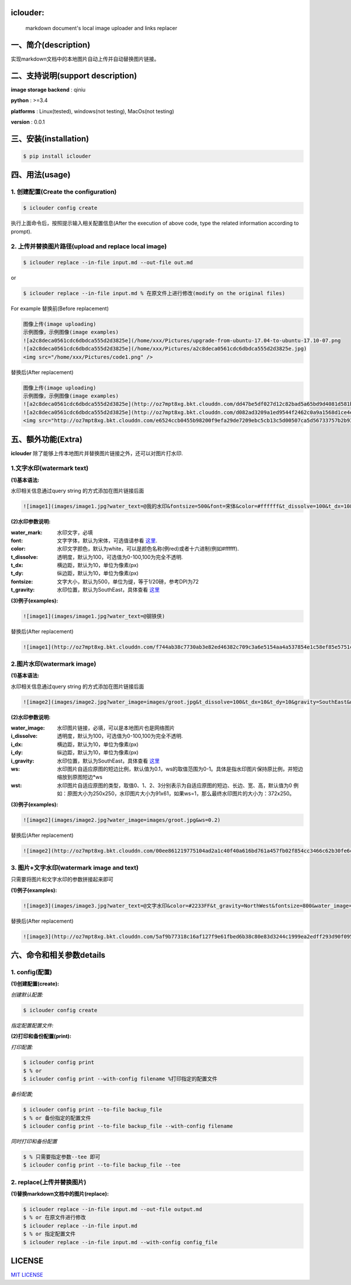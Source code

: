 .. image:: https://img.shields.io/dub/l/vibe-d.svg
  :target: LICENSE.md
  :align: left




iclouder:
----------------

    markdown document's local image uploader and links replacer



一、简介(description)
----------------------

实现markdown文档中的本地图片自动上传并自动替换图片链接。



二、支持说明(support description)
-------------------------------


**image storage backend** : qiniu

**python** : >=3.4

**platforms** : Linux(tested), windows(not testing), MacOs(not testing)

**version** : 0.0.1


三、安装(installation)
---------------------

.. code-block:: bash

    $ pip install iclouder




四、用法(usage)
------------


1. 创建配置(Create the configuration)
^^^^^^^^^^^^^^^^^^^^^^^^^^^^^^^^^^^^^


.. code-block:: bash

    $ iclouder config create



执行上面命令后，按照提示输入相关配置信息(After the execution of above code, type the related information according to prompt).


2. 上传并替换图片路径(upload and replace local image)
^^^^^^^^^^^^^^^^^^^^^^^^^^^^^^^^^^^^^^^^^^^^^^^^^^^^^

.. code-block:: bash

   $ iclouder replace --in-file input.md --out-file out.md


or


.. code-block:: bash

    $ iclouder replace --in-file input.md % 在原文件上进行修改(modify on the original files)

For example
替换前(Before replacement)

.. code-block:: markdown

    图像上传(image uploading)
    示例图像，示例图像(image examples)
    ![a2c8deca0561cdc6dbdca555d2d3825e](/home/xxx/Pictures/upgrade-from-ubuntu-17.04-to-ubuntu-17.10-07.png
    ![a2c8deca0561cdc6dbdca555d2d3825e](/home/xxx/Pictures/a2c8deca0561cdc6dbdca555d2d3825e.jpg)
    <img src="/home/xxx/Pictures/code1.png" />



替换后(After replacement)

.. code-block:: markdown

    图像上传(image uploading)
    示例图像，示例图像(image examples)
    ![a2c8deca0561cdc6dbdca555d2d3825e](http://oz7mpt8xg.bkt.clouddn.com/dd47be5df027d12c82bad5a65bd9d4081d581b1ebbc792fb6510a38c894ef259.png)
    ![a2c8deca0561cdc6dbdca555d2d3825e](http://oz7mpt8xg.bkt.clouddn.com/d082ad3209a1ed9544f2462c0a9a1568d1ce4ec0ee26d5bfbff5f2cf4a2db531.jpg) 
    <img src="http://oz7mpt8xg.bkt.clouddn.com/e6524ccb0455b98200f9efa29de7209ebc5cb13c5d00507ca5d56733757b2b93.png" />



五、额外功能(Extra)
----------------


**iclouder** 除了能够上传本地图片并替换图片链接之外，还可以对图片打水印.


1.文字水印(watermark text)
^^^^^^^^^^^^^^^^^^^^^^^^^^^^^^

**(1)基本语法:**


水印相关信息通过query string 的方式添加在图片链接后面

.. code-block:: markdown

   ![image1](images/image1.jpg?water_text=@我的水印&fontsize=500&font=宋体&color=#ffffff&t_dissolve=100&t_dx=10&t_dy=10&gravity=SouthEast)


**(2)水印参数说明:**


:water_mark:
        水印文字，必填

:font:
        文字字体，默认为宋体，可选值请参看 `这里 <https://developer.qiniu.com/dora/kb/1379/image-and-video-text-watermarking-support-font-list>`_.

:color:
        水印文字颜色，默认为white，可以是颜色名称(例red)或者十六进制(例如#ffffff).

:t_dissolve:
        透明度，默认为100，可选值为0-100,100为完全不透明.

:t_dx:
        横边距，默认为10，单位为像素(px)

:t_dy:
        纵边距，默认为10，单位为像素(px)

:fontsize:
        文字大小，默认为500，单位为缇，等于1/20磅，参考DPI为72

:t_gravity:
        水印位置，默认为SouthEast，具体查看 `这里 <https://developer.qiniu.com/dora/manual/1316/image-watermarking-processing-watermark#watermark-anchor-spec>`_


**(3)例子(examples):**

.. code-block:: markdown

    ![image1](images/image1.jpg?water_text=@钢铁侠)

 
.. image:: images/image1.jpg
        

替换后(After replacement)

.. code-block:: markdown

   ![image1](http://oz7mpt8xg.bkt.clouddn.com/f744ab38c7730ab3e82ed46382c709c3a6e5154aa4a537854e1c58ef85e5751c.jpg?watermark/2/text/QOmSoumTgeS-oA==/font/5a6L5L2T/fill/d2hpdGU=/fontsize/500/dissolve/100/dx/10/dy/10/gravity/SouthEast)

.. image:: http://oz7mpt8xg.bkt.clouddn.com/f744ab38c7730ab3e82ed46382c709c3a6e5154aa4a537854e1c58ef85e5751c.jpg?watermark/2/text/QOmSoumTgeS-oA==/font/5a6L5L2T/fill/d2hpdGU=/fontsize/500/dissolve/100/dx/10/dy/10/gravity/SouthEast


2.图片水印(watermark image)
^^^^^^^^^^^^^^^^^^^^^^^^^^^^^^

**(1)基本语法:**


水印相关信息通过query string 的方式添加在图片链接后面

.. code-block:: markdown

   ![image2](images/image2.jpg?water_image=images/groot.jpg&t_dissolve=100&t_dx=10&t_dy=10&gravity=SouthEast&ws=0.1&wst=0)


**(2)水印参数说明:**


:water_image:
        水印图片链接，必填，可以是本地图片也是网络图片


:i_dissolve:
        透明度，默认为100，可选值为0-100,100为完全不透明.

:i_dx:
        横边距，默认为10，单位为像素(px)

:i_dy:
        纵边距，默认为10，单位为像素(px)


:i_gravity:
        水印位置，默认为SouthEast，具体查看 `这里 <https://developer.qiniu.com/dora/manual/1316/image-watermarking-processing-watermark#watermark-anchor-spec>`_

:ws:
        水印图片自适应原图的短边比例，默认值为0.1，ws的取值范围为0-1。具体是指水印图片保持原比例，并短边缩放到原图短边*ws


:wst:
        水印图片自适应原图的类型，取值0、1、2、3分别表示为自适应原图的短边、长边、宽、高，默认值为0
        例如：原图大小为250x250，水印图片大小为91x61，如果ws=1，那么最终水印图片的大小为：372x250。


**(3)例子(examples):**

.. code-block:: markdown

    ![image2](images/image2.jpg?water_image=images/groot.jpg&ws=0.2)

 
.. image:: images/image2.jpg
        

替换后(After replacement)

.. code-block:: markdown

        ![image2](http://oz7mpt8xg.bkt.clouddn.com/00ee861219775104ad2a1c40f40a616bd761a457fb02f854cc3466c62b30fe6c.jpg?watermark/1/image/aHR0cDovL296N21wdDh4Zy5ia3QuY2xvdWRkbi5jb20vYTdhNGY1ZDA4NTNhNDkzNDdiY2E5ZGZjNjQwYzNiZDMzZmZhY2Y3MDg0ODk2MGUwNzJhYzlhMzNhNDEyMDNkZC5qcGc=/dissolve/100/dx/10/dy/10/gravity/SouthEast/ws/0.2/wst/0)


.. image:: http://oz7mpt8xg.bkt.clouddn.com/00ee861219775104ad2a1c40f40a616bd761a457fb02f854cc3466c62b30fe6c.jpg?watermark/1/image/aHR0cDovL296N21wdDh4Zy5ia3QuY2xvdWRkbi5jb20vYTdhNGY1ZDA4NTNhNDkzNDdiY2E5ZGZjNjQwYzNiZDMzZmZhY2Y3MDg0ODk2MGUwNzJhYzlhMzNhNDEyMDNkZC5qcGc=/dissolve/100/dx/10/dy/10/gravity/SouthEast/ws/0.2/wst/0


3. 图片+文字水印(watermark image and text)
^^^^^^^^^^^^^^^^^^^^^^^^^^^^^^^^^^^^^^^^^^^^^^^^

只需要将图片和文字水印的参数拼接起来即可

**(1)例子(examples):**

.. code-block:: markdown

    ![image3](images/image3.jpg?water_text=@文字水印&color=#2233FF&t_gravity=NorthWest&fontsize=800&water_image=images/groot.jpg&ws=0.2)

.. image:: images/image3.jpg


替换后(After replacement)

.. code-block:: markdown

        ![image3](http://oz7mpt8xg.bkt.clouddn.com/5af9b77318c16af127f9e61fbed6b38c80e83d3244c1999ea2edff293d90f095.jpg?watermark/3/text/QOaWh-Wtl-awtOWNsA==/font/5a6L5L2T/fill/IzIyMzNGRg==/fontsize/800/dissolve/100/dx/10/dy/10/gravity/NorthWest/image/aHR0cDovL296N21wdDh4Zy5ia3QuY2xvdWRkbi5jb20vNTk4N2Q4MThmYTY4OWU3ZGRlMTk4NDhlYjg0MzE3YWFhYWJkOTc0MGI0ZmVjZmE4NzQ2OTZhMzgyYmE0MzYwMi5qcGc=/dissolve/100/dx/10/dy/10/gravity/SouthEast/ws/0.2/wst/0)

.. image:: http://oz7mpt8xg.bkt.clouddn.com/5af9b77318c16af127f9e61fbed6b38c80e83d3244c1999ea2edff293d90f095.jpg?watermark/3/text/QOaWh-Wtl-awtOWNsA==/font/5a6L5L2T/fill/IzIyMzNGRg==/fontsize/800/dissolve/100/dx/10/dy/10/gravity/NorthWest/image/aHR0cDovL296N21wdDh4Zy5ia3QuY2xvdWRkbi5jb20vNTk4N2Q4MThmYTY4OWU3ZGRlMTk4NDhlYjg0MzE3YWFhYWJkOTc0MGI0ZmVjZmE4NzQ2OTZhMzgyYmE0MzYwMi5qcGc=/dissolve/100/dx/10/dy/10/gravity/SouthEast/ws/0.2/wst/0


六、命令和相关参数details
---------------------------

1. config(配置)
^^^^^^^^^^^^

**(1)创建配置(create):**


`创建默认配置:`

.. code-block:: bash

    $ iclouder config create

`指定配置配置文件:`

.. code-block:: bash
    $ iclouder config create --with-config filename
    $ % or 
    $ iclouder config create --with_config filename
    $ % or
    $ iclouder --with-config filename config create 


**(2)打印和备份配置(print):**


`打印配置:`

.. code-block:: bash

     $ iclouder config print
     $ % or
     $ iclouder config print --with-config filename %打印指定的配置文件


`备份配置;`

.. code-block:: bash
     
     $ iclouder config print --to-file backup_file
     $ % or 备份指定的配置文件
     $ iclouder config print --to-file backup_file --with-config filename 
 

`同时打印和备份配置`

.. code-block:: bash
        
     $ % 只需要指定参数--tee 即可
     $ iclouder config print --to-file backup_file --tee


2. replace(上传并替换图片)
^^^^^^^^^^^^^^^^^^^^^^^^^^^^^


**(1)替换markdown文档中的图片(replace):**


.. code-block:: bash

     $ iclouder replace --in-file input.md --out-file output.md
     $ % or 在原文件进行修改
     $ iclouder replace --in-file input.md
     $ % or 指定配置文件
     $ iclouder replace --in-file input.md --with-config config_file
 


LICENSE
-------------------

`MIT LICENSE <LICENSE.md>`_
